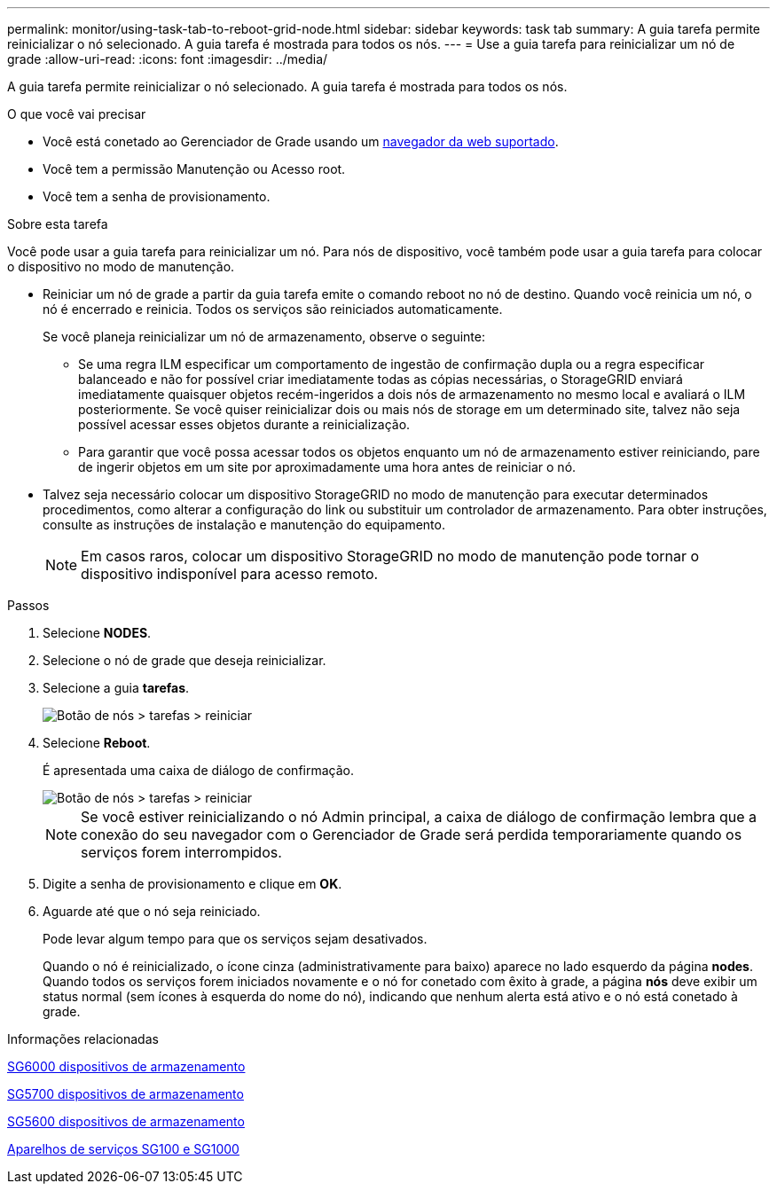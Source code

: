 ---
permalink: monitor/using-task-tab-to-reboot-grid-node.html 
sidebar: sidebar 
keywords: task tab 
summary: A guia tarefa permite reinicializar o nó selecionado. A guia tarefa é mostrada para todos os nós. 
---
= Use a guia tarefa para reinicializar um nó de grade
:allow-uri-read: 
:icons: font
:imagesdir: ../media/


[role="lead"]
A guia tarefa permite reinicializar o nó selecionado. A guia tarefa é mostrada para todos os nós.

.O que você vai precisar
* Você está conetado ao Gerenciador de Grade usando um xref:../admin/web-browser-requirements.adoc[navegador da web suportado].
* Você tem a permissão Manutenção ou Acesso root.
* Você tem a senha de provisionamento.


.Sobre esta tarefa
Você pode usar a guia tarefa para reinicializar um nó. Para nós de dispositivo, você também pode usar a guia tarefa para colocar o dispositivo no modo de manutenção.

* Reiniciar um nó de grade a partir da guia tarefa emite o comando reboot no nó de destino. Quando você reinicia um nó, o nó é encerrado e reinicia. Todos os serviços são reiniciados automaticamente.
+
Se você planeja reinicializar um nó de armazenamento, observe o seguinte:

+
** Se uma regra ILM especificar um comportamento de ingestão de confirmação dupla ou a regra especificar balanceado e não for possível criar imediatamente todas as cópias necessárias, o StorageGRID enviará imediatamente quaisquer objetos recém-ingeridos a dois nós de armazenamento no mesmo local e avaliará o ILM posteriormente. Se você quiser reinicializar dois ou mais nós de storage em um determinado site, talvez não seja possível acessar esses objetos durante a reinicialização.
** Para garantir que você possa acessar todos os objetos enquanto um nó de armazenamento estiver reiniciando, pare de ingerir objetos em um site por aproximadamente uma hora antes de reiniciar o nó.


* Talvez seja necessário colocar um dispositivo StorageGRID no modo de manutenção para executar determinados procedimentos, como alterar a configuração do link ou substituir um controlador de armazenamento. Para obter instruções, consulte as instruções de instalação e manutenção do equipamento.
+

NOTE: Em casos raros, colocar um dispositivo StorageGRID no modo de manutenção pode tornar o dispositivo indisponível para acesso remoto.



.Passos
. Selecione *NODES*.
. Selecione o nó de grade que deseja reinicializar.
. Selecione a guia *tarefas*.
+
image::../media/maintenance_mode.png[Botão de nós > tarefas > reiniciar]

. Selecione *Reboot*.
+
É apresentada uma caixa de diálogo de confirmação.

+
image::../media/nodes_tasks_reboot.png[Botão de nós > tarefas > reiniciar]

+

NOTE: Se você estiver reinicializando o nó Admin principal, a caixa de diálogo de confirmação lembra que a conexão do seu navegador com o Gerenciador de Grade será perdida temporariamente quando os serviços forem interrompidos.

. Digite a senha de provisionamento e clique em *OK*.
. Aguarde até que o nó seja reiniciado.
+
Pode levar algum tempo para que os serviços sejam desativados.

+
Quando o nó é reinicializado, o ícone cinza (administrativamente para baixo) aparece no lado esquerdo da página *nodes*. Quando todos os serviços forem iniciados novamente e o nó for conetado com êxito à grade, a página *nós* deve exibir um status normal (sem ícones à esquerda do nome do nó), indicando que nenhum alerta está ativo e o nó está conetado à grade.



.Informações relacionadas
xref:../sg6000/index.adoc[SG6000 dispositivos de armazenamento]

xref:../sg5700/index.adoc[SG5700 dispositivos de armazenamento]

xref:../sg5600/index.adoc[SG5600 dispositivos de armazenamento]

xref:../sg100-1000/index.adoc[Aparelhos de serviços SG100 e SG1000]
